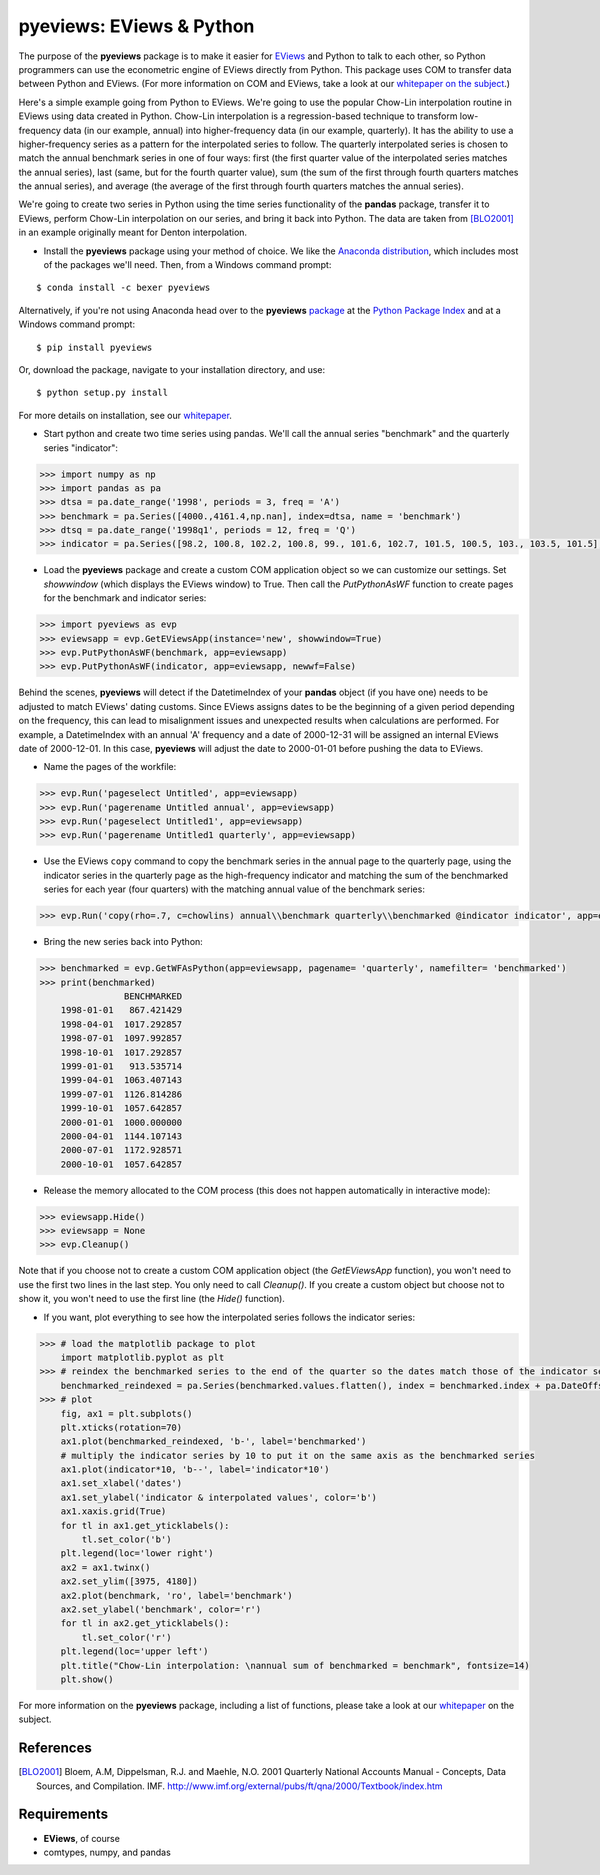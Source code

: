 pyeviews: EViews & Python
=========================

The purpose of the **pyeviews** package is to make it easier for `EViews <http://www.eviews.com>`_ and Python to talk to each other, so Python programmers can use the econometric engine of EViews directly from Python.  This package uses COM to transfer data between Python and EViews.  (For more information on COM and EViews, take a look at our `whitepaper on the subject <http://www.eviews.com/download/whitepapers/EViews_COM_Automation.pdf>`_.)

Here's a simple example going from Python to EViews.  We're going to use the popular Chow-Lin interpolation routine in EViews using data created in Python.  Chow-Lin interpolation is a regression-based technique to transform low-frequency data (in our example, annual) into higher-frequency data (in our example, quarterly).  It has the ability to use a higher-frequency series as a pattern for the interpolated series to follow.   The quarterly interpolated series is chosen to match the annual benchmark series in one of four ways: first (the first quarter value of the interpolated series matches the annual series), last (same, but for the fourth quarter value), sum (the sum of the first through fourth quarters matches the annual series), and average (the average of the first through fourth quarters matches the annual series).

We're going to create two series in Python using the time series functionality of the **pandas** package, transfer it to EViews, perform Chow-Lin interpolation on our series, and bring it back into Python.  The data are taken from [BLO2001]_ in an example originally meant for Denton interpolation.

*   Install the **pyeviews** package using your method of choice.  We like the `Anaconda distribution <https://www.continuum.io/downloads>`_, which includes most of the packages we'll need.  Then, from a Windows command prompt:

:: 

    $ conda install -c bexer pyeviews

Alternatively, if you're not using Anaconda head over to the **pyeviews** `package <https://pypi.python.org/pypi/pyeviews>`_ at the `Python Package Index <https://pypi.python.org/pypi>`_ and at a Windows command prompt:

:: 

    $ pip install pyeviews

Or, download the package, navigate to your installation directory, and use:

::

    $ python setup.py install 

For more details on installation, see our `whitepaper <http://www.eviews.com/download/whitepapers/pyeviews.pdf>`_.

*	Start python and create two time series using pandas.  We'll call the annual series "benchmark" and the quarterly series "indicator":

.. code-block:: python

    >>> import numpy as np    
    >>> import pandas as pa
    >>> dtsa = pa.date_range('1998', periods = 3, freq = 'A')
    >>> benchmark = pa.Series([4000.,4161.4,np.nan], index=dtsa, name = 'benchmark')
    >>> dtsq = pa.date_range('1998q1', periods = 12, freq = 'Q')
    >>> indicator = pa.Series([98.2, 100.8, 102.2, 100.8, 99., 101.6, 102.7, 101.5, 100.5, 103., 103.5, 101.5], index = dtsq, name = 'indicator')
    
*	Load the **pyeviews** package and create a custom COM application object so we can customize our settings.  Set `showwindow` (which displays the EViews window) to True.  Then call the `PutPythonAsWF` function to create pages for the benchmark and indicator series:

.. code-block:: python

    >>> import pyeviews as evp
    >>> eviewsapp = evp.GetEViewsApp(instance='new', showwindow=True)
    >>> evp.PutPythonAsWF(benchmark, app=eviewsapp)
    >>> evp.PutPythonAsWF(indicator, app=eviewsapp, newwf=False)

Behind the scenes, **pyeviews** will detect if the DatetimeIndex of your **pandas** object (if you have one) needs to be adjusted to match EViews' dating customs.  Since EViews assigns dates to be the beginning of a given period depending on the frequency, this can lead to misalignment issues and unexpected results when calculations are performed.  For example, a DatetimeIndex with an annual 'A' frequency and a date of 2000-12-31 will be assigned an internal EViews date of 2000-12-01.  In this case, **pyeviews** will adjust the date to 2000-01-01 before pushing the data to EViews.

*	Name the pages of the workfile:

.. code-block:: python

    >>> evp.Run('pageselect Untitled', app=eviewsapp)
    >>> evp.Run('pagerename Untitled annual', app=eviewsapp)
    >>> evp.Run('pageselect Untitled1', app=eviewsapp)
    >>> evp.Run('pagerename Untitled1 quarterly', app=eviewsapp)
    
*	Use the EViews ``copy`` command to copy the benchmark series in the annual page to the quarterly page, using the indicator series in the quarterly page as the high-frequency indicator and matching the sum of the benchmarked series for each year (four quarters) with the matching annual value of the benchmark series:

.. code-block:: python

    >>> evp.Run('copy(rho=.7, c=chowlins) annual\\benchmark quarterly\\benchmarked @indicator indicator', app=eviewsapp)
    
*	Bring the new series back into Python:

.. code-block:: python

    >>> benchmarked = evp.GetWFAsPython(app=eviewsapp, pagename= 'quarterly', namefilter= 'benchmarked')
    >>> print(benchmarked)
                    BENCHMARKED
        1998-01-01   867.421429
        1998-04-01  1017.292857
        1998-07-01  1097.992857
        1998-10-01  1017.292857
        1999-01-01   913.535714
        1999-04-01  1063.407143
        1999-07-01  1126.814286
        1999-10-01  1057.642857
        2000-01-01  1000.000000
        2000-04-01  1144.107143
        2000-07-01  1172.928571
        2000-10-01  1057.642857

*	Release the memory allocated to the COM process (this does not happen automatically in interactive mode):

.. code-block:: python

    >>> eviewsapp.Hide()
    >>> eviewsapp = None
    >>> evp.Cleanup()

Note that if you choose not to create a custom COM application object (the `GetEViewsApp` function), you won't need to use the first two lines in the last step.  You only need to call `Cleanup()`.  If you create a custom object but choose not to show it, you won't need to use the first line (the `Hide()` function).

*	If you want, plot everything to see how the interpolated series follows the indicator series:

.. code-block:: python

    >>> # load the matplotlib package to plot
        import matplotlib.pyplot as plt
    >>> # reindex the benchmarked series to the end of the quarter so the dates match those of the indicator series
        benchmarked_reindexed = pa.Series(benchmarked.values.flatten(), index = benchmarked.index + pa.DateOffset(months = 3, days = -1))
    >>> # plot
        fig, ax1 = plt.subplots()
        plt.xticks(rotation=70)
        ax1.plot(benchmarked_reindexed, 'b-', label='benchmarked')
        # multiply the indicator series by 10 to put it on the same axis as the benchmarked series
        ax1.plot(indicator*10, 'b--', label='indicator*10') 
        ax1.set_xlabel('dates')
        ax1.set_ylabel('indicator & interpolated values', color='b')
        ax1.xaxis.grid(True)
        for tl in ax1.get_yticklabels():
            tl.set_color('b')
        plt.legend(loc='lower right')
        ax2 = ax1.twinx()
        ax2.set_ylim([3975, 4180])
        ax2.plot(benchmark, 'ro', label='benchmark')
        ax2.set_ylabel('benchmark', color='r')
        for tl in ax2.get_yticklabels():
            tl.set_color('r')
        plt.legend(loc='upper left')
        plt.title("Chow-Lin interpolation: \nannual sum of benchmarked = benchmark", fontsize=14)
        plt.show()

.. image:: https://github.com/bexer/pyeviews/blob/master/example-python.png
    :height: 100px
    :width: 200px
    :scale: 100 %
    :align: center

For more information on the **pyeviews** package, including a list of functions, please take a look at our `whitepaper <http://www.eviews.com/download/whitepapers/pyeviews.pdf>`_ on the subject.

References
----------
.. [BLO2001] Bloem, A.M, Dippelsman, R.J. and Maehle, N.O. 2001 Quarterly National Accounts Manual - Concepts, Data Sources, and Compilation. IMF. http://www.imf.org/external/pubs/ft/qna/2000/Textbook/index.htm

Requirements
------------
*   **EViews**, of course
*   comtypes, numpy, and pandas
